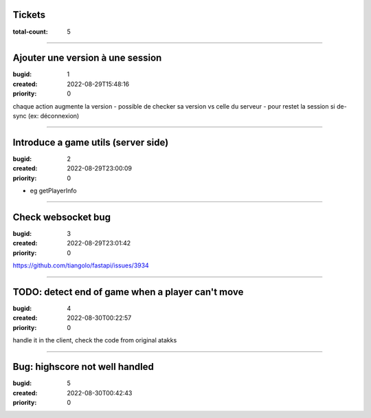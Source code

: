Tickets
=======

:total-count: 5

--------------------------------------------------------------------------------

Ajouter une version à une session
=================================

:bugid: 1
:created: 2022-08-29T15:48:16
:priority: 0

chaque action augmente la version
- possible de checker sa version vs celle du serveur
- pour restet la session si de-sync (ex: déconnexion)

--------------------------------------------------------------------------------

Introduce a game utils (server side)
====================================

:bugid: 2
:created: 2022-08-29T23:00:09
:priority: 0

- eg getPlayerInfo

--------------------------------------------------------------------------------

Check websocket bug
===================

:bugid: 3
:created: 2022-08-29T23:01:42
:priority: 0

https://github.com/tiangolo/fastapi/issues/3934

--------------------------------------------------------------------------------

TODO: detect end of game when a player can't move
=================================================

:bugid: 4
:created: 2022-08-30T00:22:57
:priority: 0

handle it in the client, check the code from original atakks

--------------------------------------------------------------------------------

Bug: highscore not well handled
===============================

:bugid: 5
:created: 2022-08-30T00:42:43
:priority: 0
